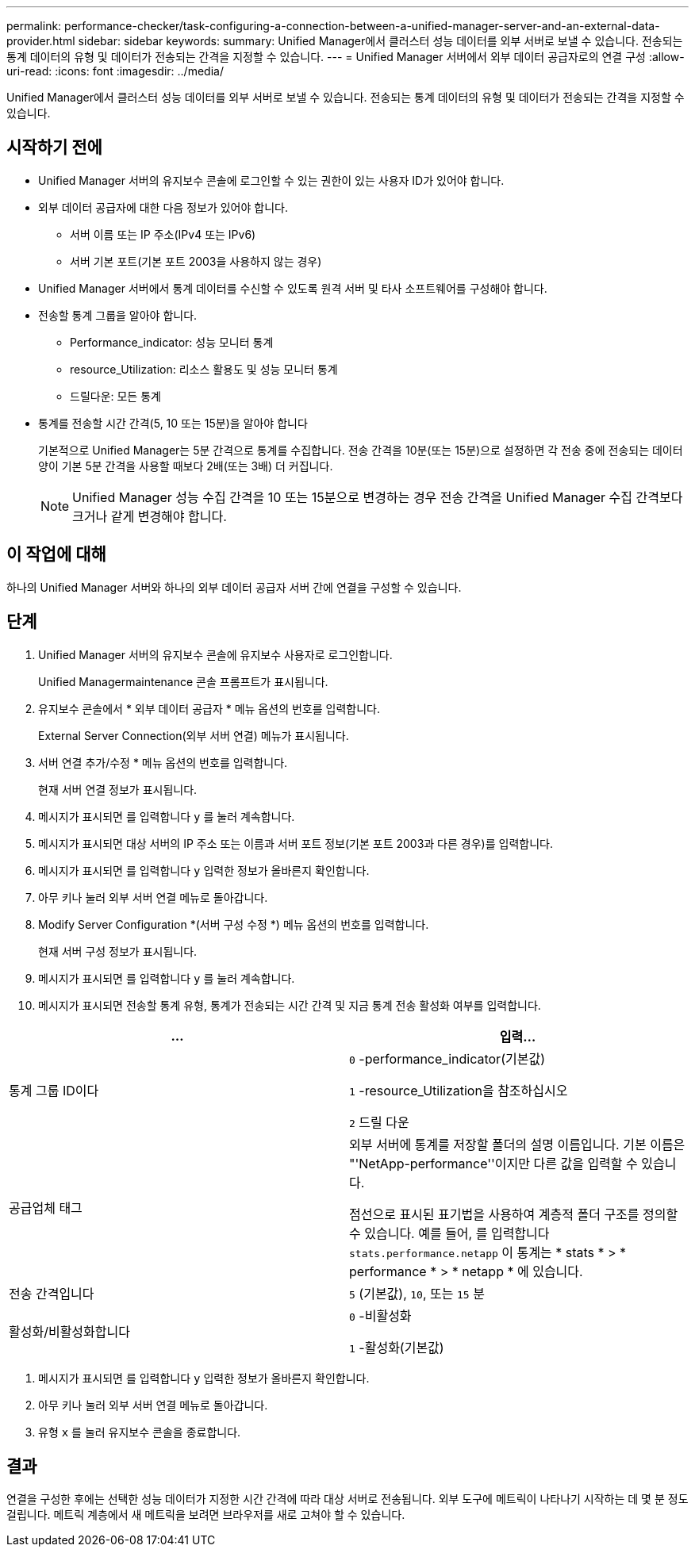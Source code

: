 ---
permalink: performance-checker/task-configuring-a-connection-between-a-unified-manager-server-and-an-external-data-provider.html 
sidebar: sidebar 
keywords:  
summary: Unified Manager에서 클러스터 성능 데이터를 외부 서버로 보낼 수 있습니다. 전송되는 통계 데이터의 유형 및 데이터가 전송되는 간격을 지정할 수 있습니다. 
---
= Unified Manager 서버에서 외부 데이터 공급자로의 연결 구성
:allow-uri-read: 
:icons: font
:imagesdir: ../media/


[role="lead"]
Unified Manager에서 클러스터 성능 데이터를 외부 서버로 보낼 수 있습니다. 전송되는 통계 데이터의 유형 및 데이터가 전송되는 간격을 지정할 수 있습니다.



== 시작하기 전에

* Unified Manager 서버의 유지보수 콘솔에 로그인할 수 있는 권한이 있는 사용자 ID가 있어야 합니다.
* 외부 데이터 공급자에 대한 다음 정보가 있어야 합니다.
+
** 서버 이름 또는 IP 주소(IPv4 또는 IPv6)
** 서버 기본 포트(기본 포트 2003을 사용하지 않는 경우)


* Unified Manager 서버에서 통계 데이터를 수신할 수 있도록 원격 서버 및 타사 소프트웨어를 구성해야 합니다.
* 전송할 통계 그룹을 알아야 합니다.
+
** Performance_indicator: 성능 모니터 통계
** resource_Utilization: 리소스 활용도 및 성능 모니터 통계
** 드릴다운: 모든 통계


* 통계를 전송할 시간 간격(5, 10 또는 15분)을 알아야 합니다
+
기본적으로 Unified Manager는 5분 간격으로 통계를 수집합니다. 전송 간격을 10분(또는 15분)으로 설정하면 각 전송 중에 전송되는 데이터 양이 기본 5분 간격을 사용할 때보다 2배(또는 3배) 더 커집니다.

+
[NOTE]
====
Unified Manager 성능 수집 간격을 10 또는 15분으로 변경하는 경우 전송 간격을 Unified Manager 수집 간격보다 크거나 같게 변경해야 합니다.

====




== 이 작업에 대해

하나의 Unified Manager 서버와 하나의 외부 데이터 공급자 서버 간에 연결을 구성할 수 있습니다.



== 단계

. Unified Manager 서버의 유지보수 콘솔에 유지보수 사용자로 로그인합니다.
+
Unified Managermaintenance 콘솔 프롬프트가 표시됩니다.

. 유지보수 콘솔에서 * 외부 데이터 공급자 * 메뉴 옵션의 번호를 입력합니다.
+
External Server Connection(외부 서버 연결) 메뉴가 표시됩니다.

. 서버 연결 추가/수정 * 메뉴 옵션의 번호를 입력합니다.
+
현재 서버 연결 정보가 표시됩니다.

. 메시지가 표시되면 를 입력합니다 `y` 를 눌러 계속합니다.
. 메시지가 표시되면 대상 서버의 IP 주소 또는 이름과 서버 포트 정보(기본 포트 2003과 다른 경우)를 입력합니다.
. 메시지가 표시되면 를 입력합니다 `y` 입력한 정보가 올바른지 확인합니다.
. 아무 키나 눌러 외부 서버 연결 메뉴로 돌아갑니다.
. Modify Server Configuration *(서버 구성 수정 *) 메뉴 옵션의 번호를 입력합니다.
+
현재 서버 구성 정보가 표시됩니다.

. 메시지가 표시되면 를 입력합니다 `y` 를 눌러 계속합니다.
. 메시지가 표시되면 전송할 통계 유형, 통계가 전송되는 시간 간격 및 지금 통계 전송 활성화 여부를 입력합니다.


[cols="2*"]
|===
| ... | 입력... 


 a| 
통계 그룹 ID이다
 a| 
`0` -performance_indicator(기본값)

`1` -resource_Utilization을 참조하십시오

`2` 드릴 다운



 a| 
공급업체 태그
 a| 
외부 서버에 통계를 저장할 폴더의 설명 이름입니다. 기본 이름은 "'NetApp-performance''이지만 다른 값을 입력할 수 있습니다.

점선으로 표시된 표기법을 사용하여 계층적 폴더 구조를 정의할 수 있습니다. 예를 들어, 를 입력합니다 `stats.performance.netapp` 이 통계는 * stats * > * performance * > * netapp * 에 있습니다.



 a| 
전송 간격입니다
 a| 
`5` (기본값), `10`, 또는 `15` 분



 a| 
활성화/비활성화합니다
 a| 
`0` -비활성화

`1` -활성화(기본값)

|===
. 메시지가 표시되면 를 입력합니다 `y` 입력한 정보가 올바른지 확인합니다.
. 아무 키나 눌러 외부 서버 연결 메뉴로 돌아갑니다.
. 유형 `x` 를 눌러 유지보수 콘솔을 종료합니다.




== 결과

연결을 구성한 후에는 선택한 성능 데이터가 지정한 시간 간격에 따라 대상 서버로 전송됩니다. 외부 도구에 메트릭이 나타나기 시작하는 데 몇 분 정도 걸립니다. 메트릭 계층에서 새 메트릭을 보려면 브라우저를 새로 고쳐야 할 수 있습니다.
